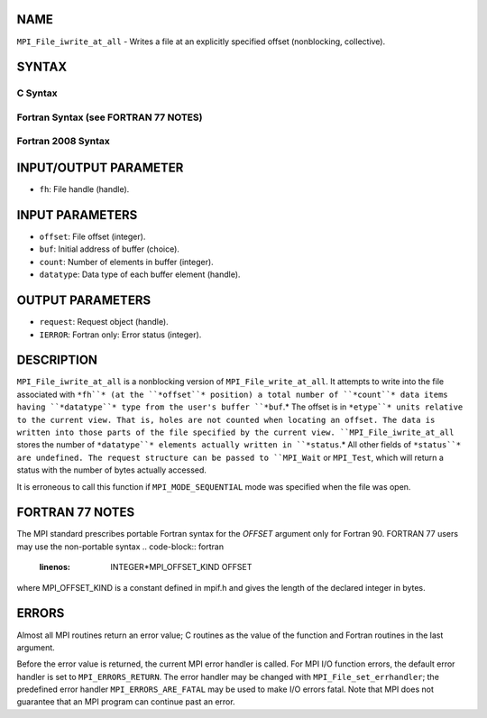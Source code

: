 NAME
----

``MPI_File_iwrite_at_all`` - Writes a file at an explicitly specified
offset (nonblocking, collective).

SYNTAX
------
.. code-block:: FOOBAR_ERROR
   :linenos:

C Syntax
~~~~~~~~
.. code-block:: c
   :linenos:

   #include <mpi.h>
   int MPI_File_iwrite_at_all(MPI_File fh, MPI_Offset offset,
   	const void *buf, int count, MPI_Datatype datatype, MPI_Request *request)

Fortran Syntax (see FORTRAN 77 NOTES)
~~~~~~~~~~~~~~~~~~~~~~~~~~~~~~~~~~~~~
.. code-block:: c
   :linenos:

   USE MPI
   ! or the older form: INCLUDE 'mpif.h'
   MPI_FILE_IWRITE_AT_ALL(FH, OFFSET, BUF, COUNT, DATATYPE, REQUEST, IERROR)
   	<type>	BUF(*)
   	INTEGER	FH, COUNT, DATATYPE, REQUEST, IERROR
   	INTEGER(KIND=MPI_OFFSET_KIND)	OFFSET

Fortran 2008 Syntax
~~~~~~~~~~~~~~~~~~~
.. code-block:: fortran
   :linenos:

   USE mpi_f08
   MPI_File_iwrite_at_all(fh, offset, buf, count, datatype, request, ierror)
   	TYPE(MPI_File), INTENT(IN) :: fh
   	INTEGER(KIND=MPI_OFFSET_KIND), INTENT(IN) :: offset
   	TYPE(*), DIMENSION(..) :: buf
   	INTEGER, INTENT(IN) :: count
   	TYPE(MPI_Datatype), INTENT(IN) :: datatype
   	TYPE(MPI_Request), INTENT(OUT) :: request
   	INTEGER, OPTIONAL, INTENT(OUT) :: ierror

INPUT/OUTPUT PARAMETER
----------------------
* ``fh``: File handle (handle).

INPUT PARAMETERS
----------------
* ``offset``: File offset (integer).
* ``buf``: Initial address of buffer (choice).
* ``count``: Number of elements in buffer (integer).
* ``datatype``: Data type of each buffer element (handle).

OUTPUT PARAMETERS
-----------------
* ``request``: Request object (handle).
* ``IERROR``: Fortran only: Error status (integer).

DESCRIPTION
-----------

``MPI_File_iwrite_at_all`` is a nonblocking version of
``MPI_File_write_at_all``. It attempts to write into the file associated
with ``*fh``* (at the ``*offset``* position) a total number of ``*count``* data
items having ``*datatype``* type from the user's buffer ``*buf``.* The offset is
in ``*etype``* units relative to the current view. That is, holes are not
counted when locating an offset. The data is written into those parts of
the file specified by the current view. ``MPI_File_iwrite_at_all`` stores
the number of ``*datatype``* elements actually written in ``*status``.* All
other fields of ``*status``* are undefined. The request structure can be
passed to ``MPI_Wait`` or ``MPI_Test``, which will return a status with the
number of bytes actually accessed.

It is erroneous to call this function if ``MPI_MODE_SEQUENTIAL`` mode was
specified when the file was open.

FORTRAN 77 NOTES
----------------

The MPI standard prescribes portable Fortran syntax for the *OFFSET*
argument only for Fortran 90. FORTRAN 77 users may use the non-portable
syntax
.. code-block:: fortran
   :linenos:

        INTEGER*MPI_OFFSET_KIND OFFSET

where MPI_OFFSET_KIND is a constant defined in mpif.h and gives the
length of the declared integer in bytes.

ERRORS
------

Almost all MPI routines return an error value; C routines as the value
of the function and Fortran routines in the last argument.

Before the error value is returned, the current MPI error handler is
called. For MPI I/O function errors, the default error handler is set to
``MPI_ERRORS_RETURN``. The error handler may be changed with
``MPI_File_set_errhandler``; the predefined error handler
``MPI_ERRORS_ARE_FATAL`` may be used to make I/O errors fatal. Note that MPI
does not guarantee that an MPI program can continue past an error.
